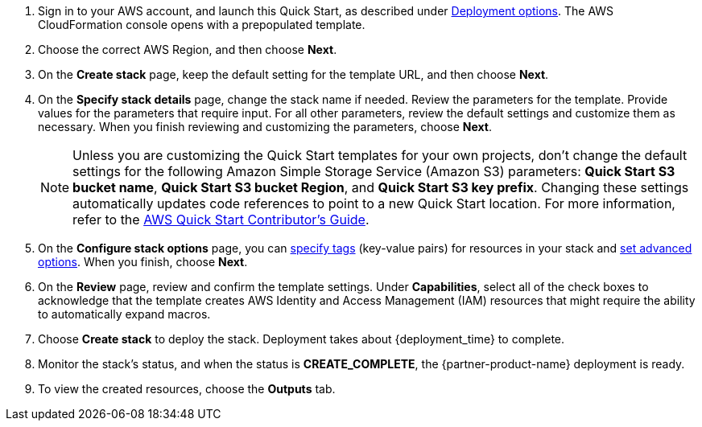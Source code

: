 . Sign in to your AWS account, and launch this Quick Start, as described under link:#_deployment_options[Deployment options]. The AWS CloudFormation console opens with a prepopulated template.
. Choose the correct AWS Region, and then choose *Next*.
. On the *Create stack* page, keep the default setting for the template URL, and then choose *Next*.
. On the *Specify stack details* page, change the stack name if needed. Review the parameters for the template. Provide values for the parameters that require input. For all other parameters, review the default settings and customize them as necessary. When you finish reviewing and customizing the parameters, choose *Next*.
+
NOTE: Unless you are customizing the Quick Start templates for your own projects, don't change the default settings for the following Amazon Simple Storage Service (Amazon S3) parameters: *Quick Start S3 bucket name*, *Quick Start S3 bucket Region*, and *Quick Start S3 key prefix*. Changing these settings automatically updates code references to point to a new Quick Start location. For more information, refer to the https://fwd.aws/NwqYA?[AWS Quick Start Contributor's Guide^].
+
. On the *Configure stack options* page, you can https://docs.aws.amazon.com/AWSCloudFormation/latest/UserGuide/aws-properties-resource-tags.html[specify tags^] (key-value pairs) for resources in your stack and https://docs.aws.amazon.com/AWSCloudFormation/latest/UserGuide/cfn-console-add-tags.html[set advanced options^]. When you finish, choose *Next*.
. On the *Review* page, review and confirm the template settings. Under *Capabilities*, select all of the check boxes to acknowledge that the template creates AWS Identity and Access Management (IAM)  resources that might require the ability to automatically expand macros.
. Choose *Create stack* to deploy the stack. Deployment takes about {deployment_time} to complete.
. Monitor the stack's status, and when the status is *CREATE_COMPLETE*, the {partner-product-name} deployment is ready.
. To view the created resources, choose the *Outputs* tab.
